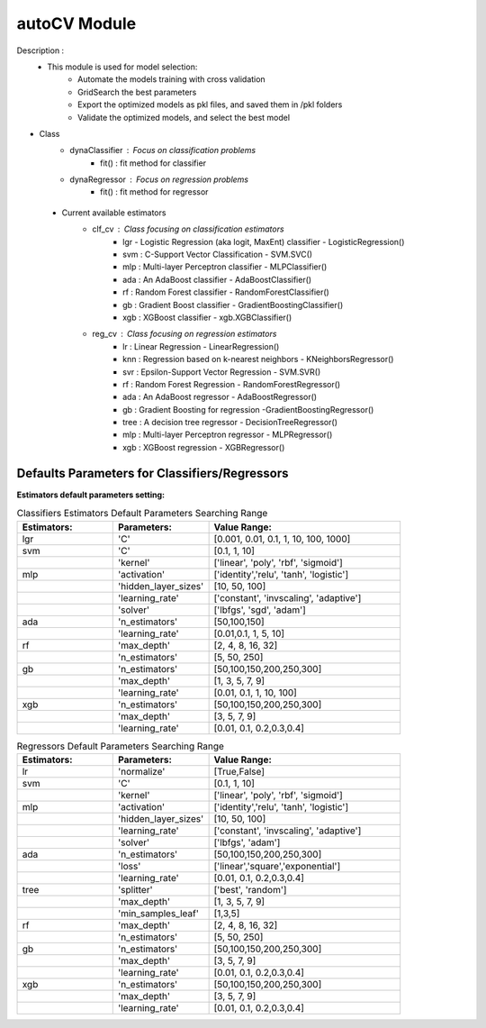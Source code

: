 =============
autoCV Module
=============

Description : 
 - This module is used for model selection:
    * Automate the models training with cross validation
    * GridSearch the best parameters
    * Export the optimized models as pkl files, and saved them in /pkl folders
    * Validate the optimized models, and select the best model  

- Class
    * dynaClassifier : Focus on classification problems
        -  fit() : fit method for classifier
    * dynaRegressor : Focus on regression problems
        -  fit() : fit method for regressor

 - Current available estimators
    * clf_cv : Class focusing on classification estimators
        - lgr - Logistic Regression (aka logit, MaxEnt) classifier - LogisticRegression()
        - svm : C-Support Vector Classification - SVM.SVC()
        - mlp : Multi-layer Perceptron classifier - MLPClassifier()
        - ada : An AdaBoost classifier - AdaBoostClassifier()
        - rf : Random Forest classifier - RandomForestClassifier()
        - gb : Gradient Boost classifier - GradientBoostingClassifier()
        - xgb : XGBoost classifier - xgb.XGBClassifier()
    * reg_cv : Class focusing on regression estimators
        - lr : Linear Regression - LinearRegression()
        - knn : Regression based on k-nearest neighbors - KNeighborsRegressor()
        - svr : Epsilon-Support Vector Regression - SVM.SVR()
        - rf : Random Forest Regression - RandomForestRegressor()
        - ada : An AdaBoost regressor - AdaBoostRegressor()
        - gb : Gradient Boosting for regression -GradientBoostingRegressor()
        - tree : A decision tree regressor - DecisionTreeRegressor()
        - mlp : Multi-layer Perceptron regressor - MLPRegressor()
        - xgb : XGBoost regression - XGBRegressor()


Defaults Parameters for Classifiers/Regressors
----------------------------------------------

**Estimators default parameters setting:**

.. list-table:: Classifiers Estimators Default Parameters Searching Range
   :widths: 25 25 50
   :header-rows: 1

   * - Estimators:
     - Parameters:
     - Value Range:
   * - lgr
     - 'C'
     - [0.001, 0.01, 0.1, 1, 10, 100, 1000]
   * - svm
     - 'C'
     - [0.1, 1, 10]
   * - 
     - 'kernel'
     - ['linear', 'poly', 'rbf', 'sigmoid']
   * - mlp
     - 'activation'
     - ['identity','relu', 'tanh', 'logistic']
   * - 
     - 'hidden_layer_sizes'
     - [10, 50, 100]
   * - 
     - 'learning_rate'
     - ['constant', 'invscaling', 'adaptive']
   * - 
     - 'solver'
     - ['lbfgs', 'sgd', 'adam']
   * - ada
     - 'n_estimators'
     - [50,100,150]
   * - 
     - 'learning_rate'
     - [0.01,0.1, 1, 5, 10]
   * - rf
     - 'max_depth'
     - [2, 4, 8, 16, 32]
   * - 
     - 'n_estimators'
     - [5, 50, 250]
   * - gb
     - 'n_estimators'
     - [50,100,150,200,250,300]
   * - 
     - 'max_depth'
     - [1, 3, 5, 7, 9]
   * - 
     - 'learning_rate' 
     - [0.01, 0.1, 1, 10, 100]
   * - xgb
     - 'n_estimators'
     - [50,100,150,200,250,300]
   * - 
     - 'max_depth'
     - [3, 5, 7, 9]
   * - 
     - 'learning_rate' 
     - [0.01, 0.1, 0.2,0.3,0.4]
..

.. list-table:: Regressors Default Parameters Searching Range
   :widths: 25 25 50
   :header-rows: 1

   * - Estimators:
     - Parameters:
     - Value Range:
   * - lr
     - 'normalize'
     - [True,False]
   * - svm
     - 'C'
     - [0.1, 1, 10]
   * - 
     - 'kernel'
     - ['linear', 'poly', 'rbf', 'sigmoid']
   * - mlp
     - 'activation'
     - ['identity','relu', 'tanh', 'logistic']
   * - 
     - 'hidden_layer_sizes'
     - [10, 50, 100]
   * - 
     - 'learning_rate'
     - ['constant', 'invscaling', 'adaptive']
   * - 
     - 'solver'
     - ['lbfgs',  'adam']
   * - ada
     - 'n_estimators'
     - [50,100,150,200,250,300]
   * - 
     - 'loss'
     - ['linear','square','exponential']
   * - 
     - 'learning_rate'
     - [0.01, 0.1, 0.2,0.3,0.4]
   * - tree
     - 'splitter'
     - ['best', 'random']
   * - 
     - 'max_depth' 
     - [1, 3, 5, 7, 9]
   * - 
     - 'min_samples_leaf'
     - [1,3,5]
   * - rf
     - 'max_depth'
     - [2, 4, 8, 16, 32]
   * - 
     - 'n_estimators'
     - [5, 50, 250]
   * - gb
     - 'n_estimators'
     - [50,100,150,200,250,300]
   * - 
     - 'max_depth'
     - [3, 5, 7, 9]
   * - 
     - 'learning_rate' 
     - [0.01, 0.1, 0.2,0.3,0.4]
   * - xgb
     - 'n_estimators'
     - [50,100,150,200,250,300]
   * - 
     - 'max_depth'
     - [3, 5, 7, 9]
   * - 
     - 'learning_rate' 
     - [0.01, 0.1, 0.2,0.3,0.4] 
..